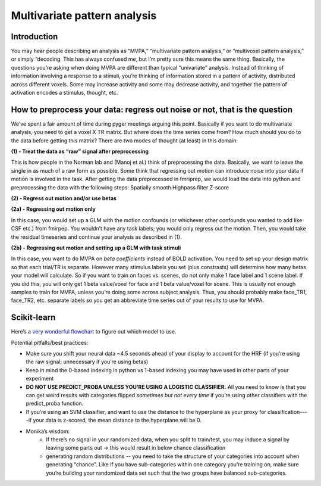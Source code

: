 .. _mvpa:

=============================
Multivariate pattern analysis
=============================

.. raw:: html

    <style> .blue {color:blue} </style>
    <style> .red {color:red} </style>

.. role:: blue
.. role:: red


Introduction
------------

You may hear people describing an analysis as “MVPA,” “multivariate pattern analysis,” or “multivoxel pattern analysis,” or simply “decoding. This has always confused me, but I’m pretty sure this means the same thing. Basically, the questions you’re asking when doing MVPA are different than typical “univariate” analysis. Instead of thinking of information involving a response to a stimuli, you’re thinking of information stored in a pattern of activity, distributed across different voxels. Some may increase activity and some may decrease activity, and together the pattern of activation encodes a stimulus, thought, etc.

How to preprocess your data: regress out noise or not, that is the question
---------------------------------------------------------------------------

We’ve spent a fair amount of time during pyger meetings arguing this point. Basically if you want to do multivariate analysis, you need to get a voxel X TR matrix. But where does the time series come from? How much should you do to the data before getting this matrix? There are two modes of thought (at least) in this domain:

**(1) - Treat the data as “raw” signal after preprocessing**

This is how people in the Norman lab and (Manoj et al.) think of preprocessing the data. Basically, we want to leave the single in as much of a raw form as possible. Some think that regressing out motion can introduce noise into your data if motion is involved in the task. After getting the data preprocessed in fmriprep, we would load the data into python and preprocessing the data with the following steps:
Spatially smooth
Highpass filter
Z-score

**(2) - Regress out motion and/or use betas**

**(2a) - Regressing out motion only**

In this case, you would set up a GLM with the motion confounds (or whichever other confounds you wanted to add like CSF etc.) from fmirpep. You wouldn’t have any task labels; you would only regress out the motion. Then, you would take the residual timeseries and continue your analysis as described in (1).

**(2b) - Regressing out motion and setting up a GLM with task stimuli**

In this case, you want to do MVPA on *beta coefficients* instead of BOLD activation. You need to set up your design matrix so that each trial/TR is separate. However many stimulus labels you set (plus constrasts) will determine how many betas your model will calculate. So if you want to train on faces vs. scenes, do not only make 1 face label and 1 scene label. If you did this, you will only get 1 beta value/voxel for face and 1 beta value/voxel for scene. This is usually not enough samples to train for MVPA, unless you’re doing some across subject analysis. Thus, you should probably make face_TR1, face_TR2, etc. separate labels so you get an abbreviate time series out of your results to use for MVPA.

Scikit-learn
------------

Here’s a `very wonderful flowchart <https://scikit-learn.org/stable/tutorial/machine_learning_map/index.html>`_ to figure out which model to use.

Potential pitfalls/best practices:

* Make sure you shift your neural data ~4.5 seconds ahead of your display to account for the HRF (if you’re using the raw signal; unnecessary if you’re using betas)
* Keep in mind the 0-based indexing in python vs 1-based indexing you may have used in other parts of your experiment
* **DO NOT USE PREDICT_PROBA UNLESS YOU’RE USING A LOGISTIC CLASSIFIER.** All you need to know is that you can get weird results with categories flipped *sometimes but not every time* if you’re using other classifiers with the predict_proba function.
* If you’re using an SVM classifier, and want to use the distance to the hyperplane as your proxy for classification----if your data is z-scored, the mean distance to the hyperplane will be 0.
* Monika’s wisdom:
		* If there’s no signal in your randomized data, when you split to train/test, you may induce a signal by leaving some parts out → this would result in below chance classification 
		* generating random distributions -- you need to take the structure of your categories into account when generating “chance”. Like if you have sub-categories within one category you’re training on, make sure you’re building your randomized data set such that the two groups have balanced sub-categories. 



.. image:: ../images/return_to_timeline.png
  :width: 300
  :align: center
  :alt: return to timeline
  :target: 01-06-overview.html


